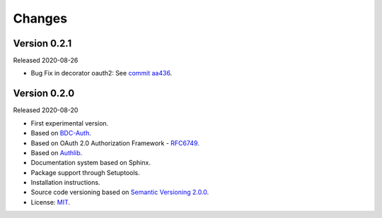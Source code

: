 ..
    This file is part of BDC-Auth-Client.
    Copyright (C) 2020 INPE.

    BDC-Auth-Client is free software; you can redistribute it and/or modify it
    under the terms of the MIT License; see LICENSE file for more details.


Changes
=======


Version 0.2.1
-------------


Released 2020-08-26

- Bug Fix in decorator oauth2: See `commit aa436 <https://github.com/brazil-data-cube/bdc-auth-client/commit/aa43602d25063678e69ba6ff6bd84653a7b20e2b>`_.



Version 0.2.0
-------------


Released 2020-08-20

- First experimental version.
- Based on `BDC-Auth <https://github.com/brazil-data-cube/bdc-auth>`_.
- Based on OAuth 2.0 Authorization Framework - `RFC6749 <https://tools.ietf.org/html/rfc6749>`_.
- Based on `Authlib <https://authlib.org/>`_.
- Documentation system based on Sphinx.
- Package support through Setuptools.
- Installation instructions.
- Source code versioning based on `Semantic Versioning 2.0.0 <https://semver.org/>`_.
- License: `MIT <https://github.com/brazil-data-cube/bdc-auth-client/blob/master/LICENSE>`_.
